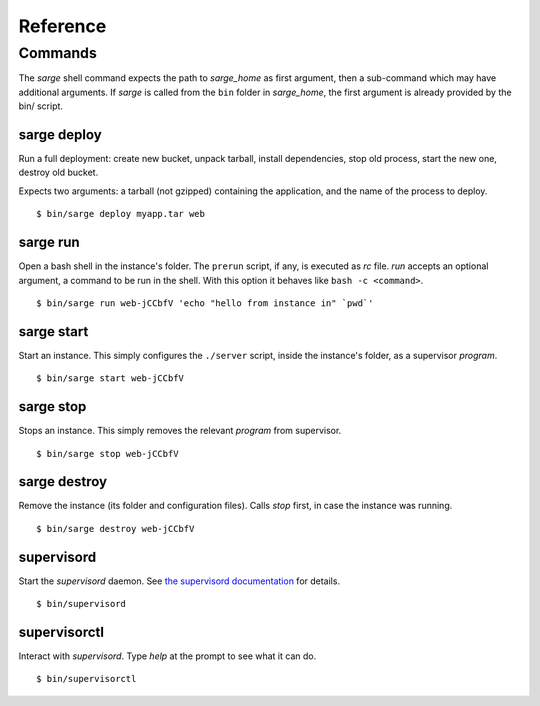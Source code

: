 =========
Reference
=========


Commands
========
The `sarge` shell command expects the path to `sarge_home` as first
argument, then a sub-command which may have additional arguments. If
`sarge` is called from the ``bin`` folder in `sarge_home`, the first
argument is already provided by the bin/ script.


sarge deploy
------------
Run a full deployment: create new bucket, unpack tarball, install
dependencies, stop old process, start the new one, destroy old bucket.

Expects two arguments: a tarball (not gzipped) containing the
application, and the name of the process to deploy.

::

    $ bin/sarge deploy myapp.tar web

sarge run
---------
Open a bash shell in the instance's folder. The ``prerun`` script, if
any, is executed as `rc` file. `run` accepts an optional argument, a
command to be run in the shell. With this option it behaves like ``bash
-c <command>``.

::

    $ bin/sarge run web-jCCbfV 'echo "hello from instance in" `pwd`'

sarge start
-----------
Start an instance. This simply configures the ``./server`` script,
inside the instance's folder, as a supervisor `program`.

::

    $ bin/sarge start web-jCCbfV

sarge stop
----------
Stops an instance. This simply removes the relevant `program` from
supervisor.

::

    $ bin/sarge stop web-jCCbfV

sarge destroy
-------------
Remove the instance (its folder and configuration files). Calls `stop`
first, in case the instance was running.

::

    $ bin/sarge destroy web-jCCbfV

supervisord
-----------
Start the `supervisord` daemon. See `the supervisord documentation`_ for
details.

::

    $ bin/supervisord

.. _the supervisord documentation: http://supervisord.org/running.html#running-supervisord

supervisorctl
-------------
Interact with `supervisord`. Type `help` at the prompt to see what it
can do.

::

    $ bin/supervisorctl
